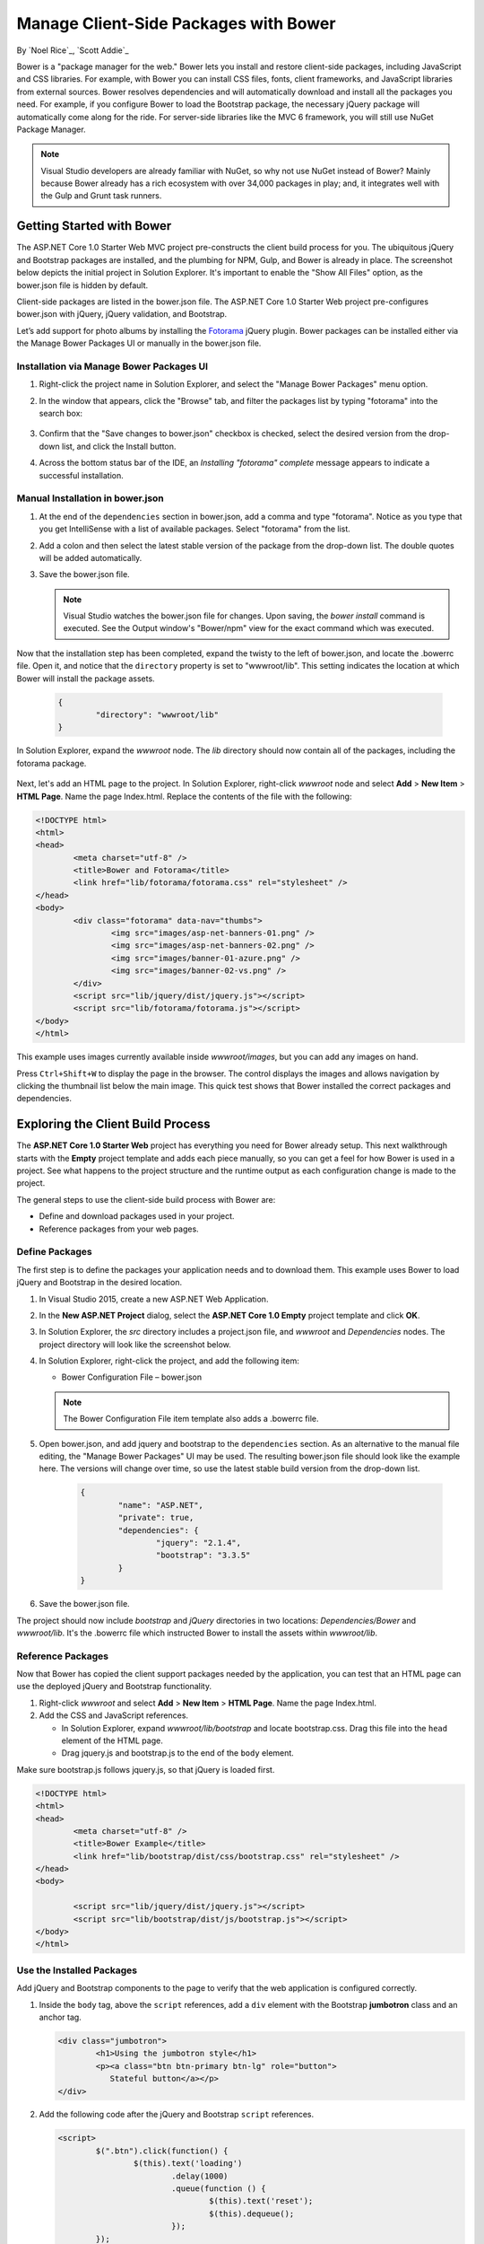 .. _bower-index:

Manage Client-Side Packages with Bower
======================================

By `Noel Rice`_, `Scott Addie`_

Bower is a "package manager for the web." Bower lets you install and restore client-side packages, including JavaScript and CSS libraries. For example, with Bower you can install CSS files, fonts, client frameworks, and JavaScript libraries from external sources. Bower resolves dependencies and will automatically download and install all the packages you need. For example, if you configure Bower to load the Bootstrap package, the necessary jQuery package will automatically come along for the ride. For server-side libraries like the MVC 6 framework, you will still use NuGet Package Manager.

.. note:: Visual Studio developers are already familiar with NuGet, so why not use NuGet instead of Bower? Mainly because Bower already has a rich ecosystem with over 34,000 packages in play; and, it integrates well with the Gulp and Grunt task runners.

Getting Started with Bower
--------------------------

The ASP.NET Core 1.0 Starter Web MVC project pre-constructs the client build process for you. The ubiquitous jQuery and Bootstrap packages are installed, and the plumbing for NPM, Gulp, and Bower is already in place. The screenshot below depicts the initial project in Solution Explorer. It's important to enable the "Show All Files" option, as the bower.json file is hidden by default.

.. image:: bower/_static/mvc-project.png
	:width: 300px

Client-side packages are listed in the bower.json file. The ASP.NET Core 1.0 Starter Web project pre-configures bower.json with jQuery, jQuery validation, and Bootstrap.

Let’s add support for photo albums by installing the `Fotorama <http://fotorama.io/>`_ jQuery plugin. Bower packages can be installed either via the Manage Bower Packages UI or manually in the bower.json file.

Installation via Manage Bower Packages UI
^^^^^^^^^^^^^^^^^^^^^^^^^^^^^^^^^^^^^^^^^

#.  Right-click the project name in Solution Explorer, and select the "Manage Bower Packages" menu option.

#.  In the window that appears, click the "Browse" tab, and filter the packages list by typing "fotorama" into the search box:

	.. image:: bower/_static/manage-bower-packages.png

#.  Confirm that the "Save changes to bower.json" checkbox is checked, select the desired version from the drop-down list, and click the Install button.

#.  Across the bottom status bar of the IDE, an *Installing "fotorama" complete* message appears to indicate a successful installation.

Manual Installation in bower.json
^^^^^^^^^^^^^^^^^^^^^^^^^^^^^^^^^

#.	At the end of the ``dependencies`` section in bower.json, add a comma and type "fotorama". Notice as you type that you get IntelliSense with a list of available packages. Select "fotorama" from the list.

	.. image:: bower/_static/add-package.png
		:width: 150px

#.	Add a colon and then select the latest stable version of the package from the drop-down list. The double quotes will be added automatically.

	.. image:: bower/_static/version-intellisense.png
		:width: 200px

#.	Save the bower.json file.

	.. note:: Visual Studio watches the bower.json file for changes. Upon saving, the `bower install` command is executed. See the Output window's "Bower/npm" view for the exact command which was executed.

Now that the installation step has been completed, expand the twisty to the left of bower.json, and locate the .bowerrc file. Open it, and notice that the ``directory`` property is set to "wwwroot/lib". This setting indicates the location at which Bower will install the package assets.

	.. code-block:: json

		{
			"directory": "wwwroot/lib"
		}

In Solution Explorer, expand the *wwwroot* node. The *lib* directory should now contain all of the packages, including the fotorama package.

	.. image:: bower/_static/package-lib.png
		:width: 300px

Next, let's add an HTML page to the project. In Solution Explorer, right-click *wwwroot* node and select **Add** > **New Item** > **HTML Page**. Name the page Index.html. Replace the contents of the file with the following:

.. code-block:: html

	<!DOCTYPE html>
	<html>
	<head>
		<meta charset="utf-8" />
		<title>Bower and Fotorama</title>
		<link href="lib/fotorama/fotorama.css" rel="stylesheet" />
	</head>
	<body>
		<div class="fotorama" data-nav="thumbs">
			<img src="images/asp-net-banners-01.png" />
			<img src="images/asp-net-banners-02.png" />
			<img src="images/banner-01-azure.png" />
			<img src="images/banner-02-vs.png" />
		</div>
		<script src="lib/jquery/dist/jquery.js"></script>
		<script src="lib/fotorama/fotorama.js"></script>
	</body>
	</html>

This example uses images currently available inside *wwwroot/images*, but you can add any images on hand.

Press ``Ctrl+Shift+W`` to display the page in the browser. The control displays the images and allows navigation by clicking the thumbnail list below the main image. This quick test shows that Bower installed the correct packages and dependencies.

.. image:: bower/_static/photo-gallery.png

Exploring the Client Build Process
----------------------------------

The **ASP.NET Core 1.0 Starter Web** project has everything you need for Bower already setup. This next walkthrough starts with the **Empty** project template and adds each piece manually, so you can get a feel for how Bower is used in a project. See what happens to the project structure and the runtime output as each configuration change is made to the project.

The general steps to use the client-side build process with Bower are:

- Define and download packages used in your project.
- Reference packages from your web pages.

Define Packages
^^^^^^^^^^^^^^^

The first step is to define the packages your application needs and to download them. This example uses Bower to load jQuery and Bootstrap in the desired location.

#.	In Visual Studio 2015, create a new ASP.NET Web Application.
#.	In the **New ASP.NET Project** dialog, select the **ASP.NET Core 1.0 Empty** project template and click **OK**.
#.	In Solution Explorer, the *src* directory includes a project.json file, and *wwwroot* and *Dependencies* nodes. The project directory will look like the screenshot below.

	.. image:: bower/_static/empty-project.png
		:width: 300px

#.	In Solution Explorer, right-click the project, and add the following item:

	- Bower Configuration File – bower.json

	.. note:: The Bower Configuration File item template also adds a .bowerrc file.

#.  Open bower.json, and add jquery and bootstrap to the ``dependencies`` section. As an alternative to the manual file editing, the "Manage Bower Packages" UI may be used. The resulting bower.json file should look like the example here. The versions will change over time, so use the latest stable build version from the drop-down list.

	.. code-block:: json

		{
			"name": "ASP.NET",
			"private": true,
			"dependencies": {
				"jquery": "2.1.4",
				"bootstrap": "3.3.5"
			}
		}

#.	Save the bower.json file.

The project should now include *bootstrap* and *jQuery* directories in two locations: *Dependencies/Bower* and *wwwroot/lib*. It's the .bowerrc file which instructed Bower to install the assets within *wwwroot/lib*.

.. image:: bower/_static/bower-dependencies.png
	:width: 300px


Reference Packages
^^^^^^^^^^^^^^^^^^

Now that Bower has copied the client support packages needed by the application, you can test that an HTML page can use the deployed jQuery and Bootstrap functionality.

#.	Right-click *wwwroot* and select **Add** > **New Item** > **HTML Page**. Name the page Index.html.
#.	Add the CSS and JavaScript references.

	- In Solution Explorer, expand *wwwroot/lib/bootstrap* and locate bootstrap.css. Drag this file into the ``head`` element of the HTML page.
	- Drag jquery.js and bootstrap.js to the end of the ``body`` element.

Make sure bootstrap.js follows jquery.js, so that jQuery is loaded first.

.. code-block:: html

	<!DOCTYPE html>
	<html>
	<head>
		<meta charset="utf-8" />
		<title>Bower Example</title>
		<link href="lib/bootstrap/dist/css/bootstrap.css" rel="stylesheet" />
	</head>
	<body>

		<script src="lib/jquery/dist/jquery.js"></script>
		<script src="lib/bootstrap/dist/js/bootstrap.js"></script>
	</body>
	</html>


Use the Installed Packages
^^^^^^^^^^^^^^^^^^^^^^^^^^

Add jQuery and Bootstrap components to the page to verify that the web application is configured correctly.

#.	Inside the ``body`` tag, above the ``script`` references, add a ``div`` element with the Bootstrap **jumbotron** class and an anchor tag.

	.. code-block:: html

		<div class="jumbotron">
			<h1>Using the jumbotron style</h1>
			<p><a class="btn btn-primary btn-lg" role="button">
			   Stateful button</a></p>
		</div>

#.	Add the following code after the jQuery and Bootstrap ``script`` references.

	.. code-block:: html

		<script>
			$(".btn").click(function() {
				$(this).text('loading')
					.delay(1000)
					.queue(function () {
						$(this).text('reset');
						$(this).dequeue();
					});
			});
		</script>

#.  Within the ``Configure`` method of the Startup.cs file, add a call to the ``UseStaticFiles`` extension method. This middleware adds files, found within the web root, to the request pipeline. This line of code will look as follows:

	.. code-block:: c#

		app.UseStaticFiles();

	.. note:: Be sure to install the ``Microsoft.AspNet.StaticFiles`` NuGet package. Without it, the ``UseStaticFiles`` extension method will not resolve.

#.	With the Index.html file opened, press ``Ctrl+Shift+W`` to view the page in the browser. Verify that the jumbotron styling is applied, the jQuery code responds when the button is clicked, and that the Bootstrap button changes state.

	.. image:: bower/_static/jumbotron.png


